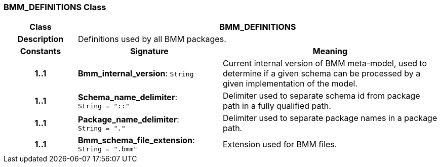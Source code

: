 === BMM_DEFINITIONS Class

[cols="^1,2,3"]
|===
h|*Class*
2+^h|*BMM_DEFINITIONS*

h|*Description*
2+a|Definitions used by all BMM packages.

h|*Constants*
^h|*Signature*
^h|*Meaning*

h|*1..1*
|*Bmm_internal_version*: `String`
a|Current internal version of BMM meta-model, used to determine if a given schema can be processed by a given implementation of the model.

h|*1..1*
|*Schema_name_delimiter*: `String{nbsp}={nbsp}"::"`
a|Delimiter used to separate schema id from package path in a fully qualified path.

h|*1..1*
|*Package_name_delimiter*: `String{nbsp}={nbsp}"."`
a|Delimiter used to separate package names in a package path.

h|*1..1*
|*Bmm_schema_file_extension*: `String{nbsp}={nbsp}".bmm"`
a|Extension used for BMM files.
|===
